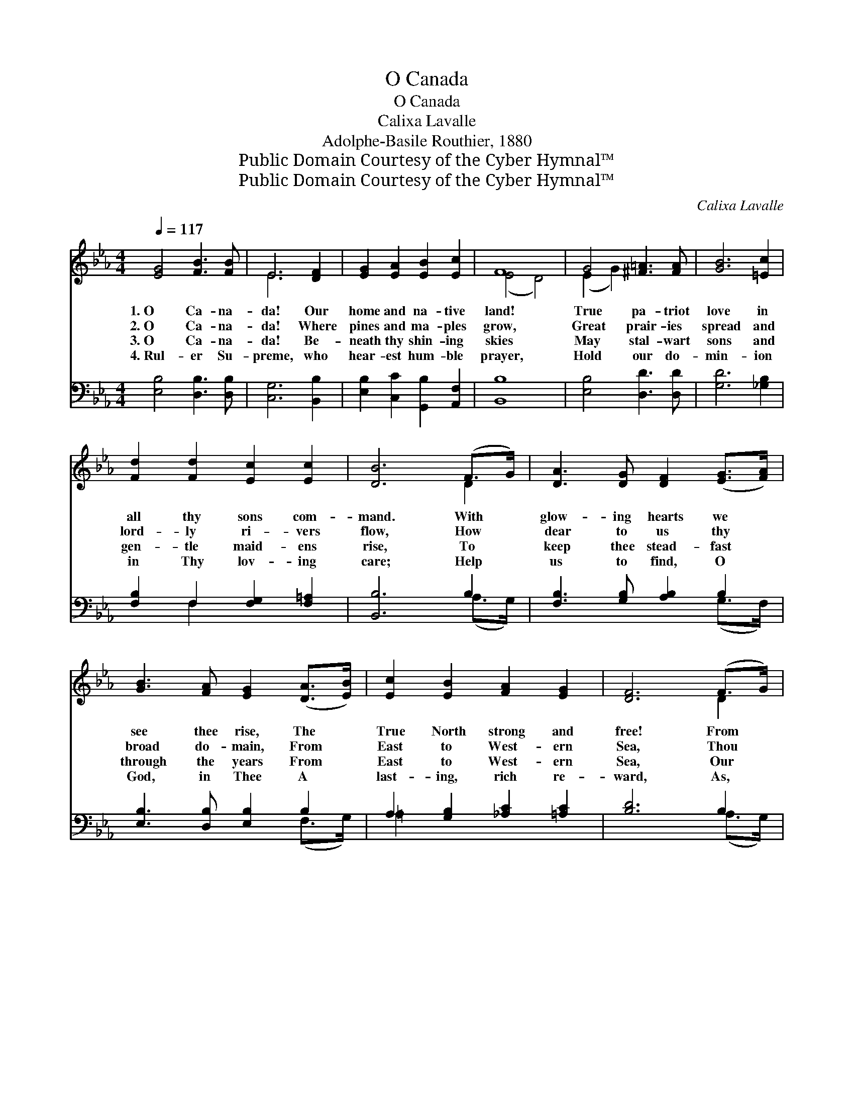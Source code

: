 X:1
T:O Canada
T:O Canada
T:Calixa Lavalle
T:Adolphe-Basile Routhier, 1880
T:Public Domain Courtesy of the Cyber Hymnal™
T:Public Domain Courtesy of the Cyber Hymnal™
C:Calixa Lavalle
Z:Public Domain
Z:Courtesy of the Cyber Hymnal™
%%score ( 1 2 ) ( 3 4 )
L:1/8
Q:1/4=117
M:4/4
K:Eb
V:1 treble 
V:2 treble 
V:3 bass 
V:4 bass 
V:1
 [EG]4 [FB]3 [FB] | E6 [DF]2 | [EG]2 [EA]2 [EB]2 [Ec]2 | F8 | G4 [^F=A]3 [FA] | [GB]6 [=Ec]2 | %6
w: 1.~O Ca- na-|da! Our|home and na- tive|land!|True pa- triot|love in|
w: 2.~O Ca- na-|da! Where|pines and ma- ples|grow,|Great prair- ies|spread and|
w: 3.~O Ca- na-|da! Be-|neath thy shin- ing|skies|May stal- wart|sons and|
w: 4.~Rul- er Su-|preme, who|hear- est hum- ble|prayer,|Hold our do-|min- ion|
 [Fd]2 [Fd]2 [Ec]2 [Ec]2 | [DB]6 (F>G) | [DA]3 [DG] [DF]2 ([EG]>[FA]) | %9
w: all thy sons com-|mand. With *|glow- ing hearts we *|
w: lord- ly ri- vers|flow, How *|dear to us thy *|
w: gen- tle maid- ens|rise, To *|keep thee stead- fast *|
w: in Thy lov- ing|care; Help *|us to find, O *|
 [GB]3 [FA] [EG]2 ([DA]>[EB]) | [Ec]2 [EB]2 [FA]2 [EG]2 | [DF]6 (F>G) | %12
w: see thee rise, The *|True North strong and|free! From *|
w: broad do- main, From *|East to West- ern|Sea, Thou *|
w: through the years From *|East to West- ern|Sea, Our *|
w: God, in Thee A *|last- ing, rich re-|ward, As, *|
 [DA]3 [DG] [DF]2 ([EG]>[FA]) | [GB]3 [FA] [EG]2 [_DG]2 | [DF]2 [FB]2 (B=A) (GA) | [DB]8 || %16
w: far and wide, O *|Ca- na- da, We|stand on guard * for *|thee.|
w: land of hope for *|all who toil! Thou|True North, strong * and *|free!|
w: own be- lov- ed *|na- tive land! Our|True North, strong * and *|free!|
w: wait- ing for the *|bet- ter day, We|ev- er stand * on *|guard.|
"^Refrain" [EG]4 [FB]3 [FB] | E8 | [FA]4 [Fc]3 [Fc] | F8 x6 | [EB]4 [F=B]3 [FB] | %21
w: |||||
w: God keep our|land|glor- ious and|free!|O Ca- na-|
w: |||||
w: |||||
 [Ec]2 [EA]2 [EG]2 [CF]2 | [B,E]4 [DF]4 | z2 x12 | [EB]4 [Fe]3 [Fe] | [Ec]2 [EA]2 [EG]2 [CF]2 | %26
w: |||||
w: da, we stand on|guard for||thee. O Ca-|na- da, we stand|
w: |||||
w: |||||
 [EB]4 [B,D]4 | [B,E]8 |] %28
w: ||
w: on guard|for|
w: ||
w: ||
V:2
 x8 | E6 x2 | x8 | (E4 D4) | (E2 G2) x4 | x8 | x8 | x6 D2 | x8 | x8 | x8 | x6 D2 | x8 | x8 | %14
 x4 E2 E2 | x8 || x8 | E8 | x8 | (F4 D4) x6 | x8 | x8 | x8 | [EG]8 B,2 E2 G2 | x8 | x8 | x8 | x8 |] %28
V:3
 [E,B,]4 [D,B,]3 [D,B,] | [C,G,]6 [B,,B,]2 | [E,B,]2 [C,C]2 [G,,B,]2 [A,,F,]2 | [B,,B,]8 | %4
 [E,B,]4 [D,D]3 [D,D] | [G,D]6 [_G,B,]2 | [F,B,]2 F,2 [F,G,]2 [F,=A,]2 | [B,,B,]6 B,2 | %8
 [F,B,]3 [G,B,] [A,B,]2 B,2 | [E,B,]3 [D,B,] [E,B,]2 B,2 | A,2 [G,B,]2 [_A,C]2 [=A,C]2 | %11
 [B,D]6 B,2 | [F,B,]3 [G,B,] [A,B,]2 B,2 | [E,B,]3 [D,B,] [E,B,]2 [=E,B,]2 | %14
 [F,B,]2 [F,D]2 [F,C]2 [F,C]2 | B,8 || [E,B,]4 [D,B,]3 [D,B,] | G,4 C4 | [F,,F,C]4 [E,A,]3 [E,A,] | %19
 B,8 ([C,D,]2 A,4) | [G,,G,B,]4 [G,,G,D]3 [G,,G,D] | [A,,A,C]2 [A,,C]2 [A,,B,]2 [A,,A,]2 | %22
 [B,,G,]4 [B,,B,]4 | [E,B,]8 x6 | [G,B,]4 [G,=B,]3 [G,B,] | [A,C]2 [F,,C]2 [G,,B,]2 [A,,A,]2 | %26
 [B,,G,]4 [B,,A,]4 | [E,G,]8 |] %28
V:4
 x8 | x8 | x8 | x8 | x8 | x8 | x2 F,2 x4 | x6 (A,>G,) | x6 (G,>F,) | x6 (F,>G,) | =A,2 x6 | %11
 x6 (A,>G,) | x6 (G,>F,) | x8 | x8 | (B,,2 A,2 G,2 F,2) || x8 | (C,2 B,,2 A,,2 G,,2) | x8 | %19
 (D,2- B,,2 A,,2) x8 | x8 | x8 | x8 | x14 | x8 | x8 | x8 | x8 |] %28

